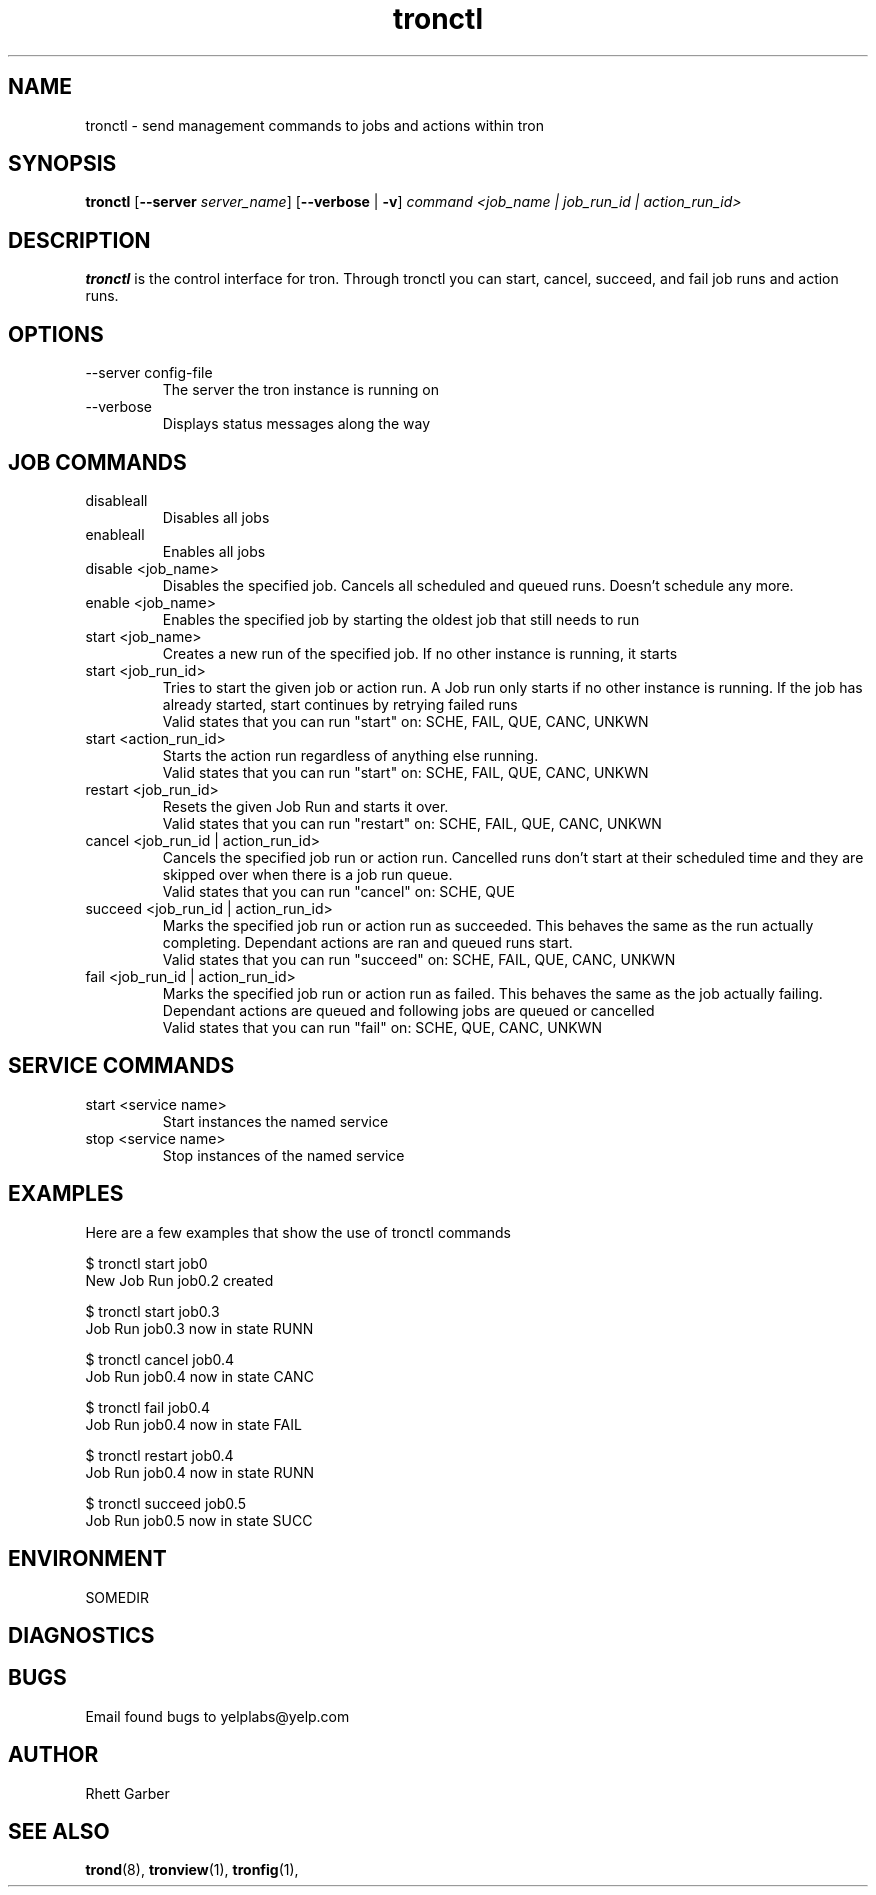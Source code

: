 .\" Process this file with
.\" groff -man -Tascii foo.1
.\"
.TH tronctl 1 "July 2010" Linux "User Manuals"
.SH NAME
tronctl \- send management commands to jobs and actions within tron
.SH SYNOPSIS
.B tronctl
.RB "[" "--server "
.IR "server_name" "]"
.RB "[" "--verbose" " | " "-v" "]"
.I "command" "<job_name | job_run_id | action_run_id>"
.SH DESCRIPTION
.B tronctl
is the control interface for tron. Through tronctl you can start,
cancel, succeed, and fail job runs and action runs.
.SH OPTIONS
.IP "--server config-file"
The server the tron instance is running on
.IP --verbose
Displays status messages along the way

.SH "JOB COMMANDS"

.IP disableall
Disables all jobs

.IP enableall
Enables all jobs

.IP "disable <job_name>"
Disables the specified job. Cancels all scheduled and queued runs. Doesn't
schedule any more.

.IP "enable <job_name>"
Enables the specified job by starting the oldest job that still needs to run

.IP "start <job_name>"
Creates a new run of the specified job. If no other instance is running, it starts

.IP "start <job_run_id>"
Tries to start the given job or action run. A Job run only starts if no other 
instance is running. If the job has already started, start continues by retrying failed runs
 Valid states that you can run "start" on: SCHE, FAIL, QUE, CANC, UNKWN

.IP "start <action_run_id>"
Starts the action run regardless of anything else running.
 Valid states that you can run "start" on: SCHE, FAIL, QUE, CANC, UNKWN

.IP "restart <job_run_id>"
Resets the given Job Run and starts it over.
 Valid states that you can run "restart" on: SCHE, FAIL, QUE, CANC, UNKWN

.IP "cancel <job_run_id | action_run_id>"
Cancels the specified job run or action run.
Cancelled runs don't start at their scheduled time and
they are skipped over when there is a job run queue. 
 Valid states that you can run "cancel" on: SCHE, QUE

.IP "succeed <job_run_id | action_run_id>"
Marks the specified job run or action run as succeeded.
This behaves the same as the run actually completing.
Dependant actions are ran and queued runs start.
 Valid states that you can run "succeed" on: SCHE, FAIL, QUE, CANC, UNKWN

.IP "fail <job_run_id | action_run_id>"
Marks the specified job run or action run as failed.
This behaves the same as the job actually failing.
Dependant actions are queued and following jobs are queued or cancelled
 Valid states that you can run "fail" on: SCHE, QUE, CANC, UNKWN

.SH "SERVICE COMMANDS"
.IP "start <service name>"
Start instances the named service
.IP "stop <service name>"
Stop instances of the named service

.SH EXAMPLES
Here are a few examples that show the use of tronctl commands

 $ tronctl start job0
 New Job Run job0.2 created

 $ tronctl start job0.3
 Job Run job0.3 now in state RUNN

 $ tronctl cancel job0.4
 Job Run job0.4 now in state CANC

 $ tronctl fail job0.4
 Job Run job0.4 now in state FAIL

 $ tronctl restart job0.4
 Job Run job0.4 now in state RUNN

 $ tronctl succeed job0.5
 Job Run job0.5 now in state SUCC

.SH ENVIRONMENT
.IP SOMEDIR
.SH DIAGNOSTICS
.SH BUGS
Email found bugs to yelplabs@yelp.com
.SH AUTHOR
Rhett Garber
.SH "SEE ALSO"
.BR trond (8),
.BR tronview (1),
.BR tronfig (1),

